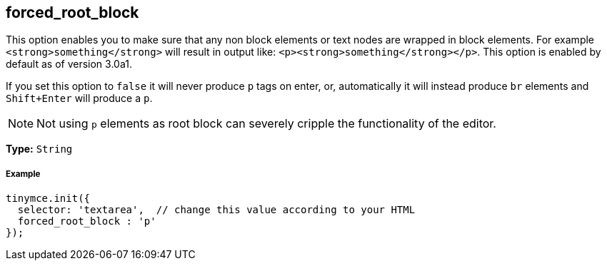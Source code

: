 == forced_root_block

This option enables you to make sure that any non block elements or text nodes are wrapped in block elements. For example `<strong>something</strong>` will result in output like: `<p><strong>something</strong></p>`. This option is enabled by default as of version 3.0a1.

If you set this option to `false` it will never produce `p` tags on enter, or, automatically it will instead produce `br` elements and `Shift+Enter` will produce a `p`.

NOTE: Not using `p` elements as root block can severely cripple the functionality of the editor.

*Type:* `String`

===== Example

[source,js]
----
tinymce.init({
  selector: 'textarea',  // change this value according to your HTML
  forced_root_block : 'p'
});
----
